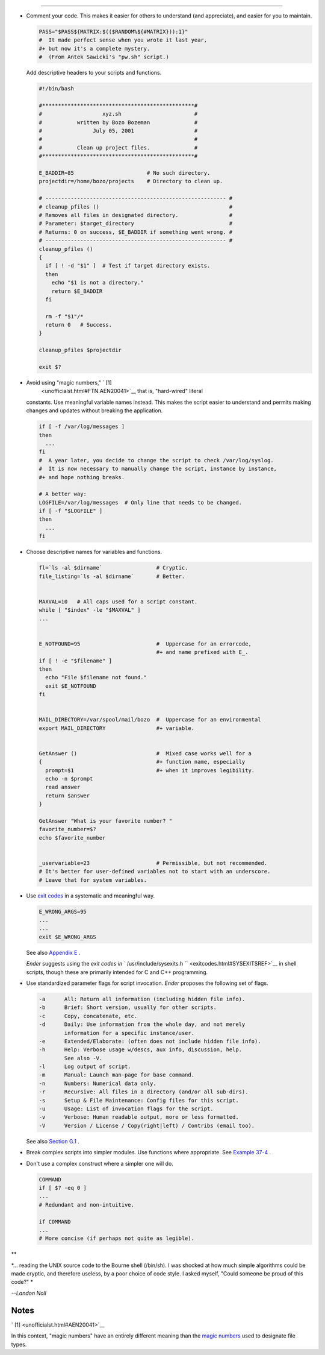 .. raw:: html

   <div class="SECT1">

  35.1. Unofficial Shell Scripting Stylesheet
============================================

-  Comment your code. This makes it easier for others to understand (and
   appreciate), and easier for you to maintain.

   .. raw:: html

      <div>

   .. code:: PROGRAMLISTING

       PASS="$PASS${MATRIX:$(($RANDOM%${#MATRIX})):1}"
       #  It made perfect sense when you wrote it last year,
       #+ but now it's a complete mystery.
       #  (From Antek Sawicki's "pw.sh" script.)

   .. raw:: html

      </p>

   .. raw:: html

      </div>

   Add descriptive headers to your scripts and functions.

   .. raw:: html

      <div>

   .. code:: PROGRAMLISTING

       #!/bin/bash

       #************************************************#
       #                   xyz.sh                       #
       #           written by Bozo Bozeman              #
       #                July 05, 2001                   #
       #                                                #
       #           Clean up project files.              #
       #************************************************#

       E_BADDIR=85                       # No such directory.
       projectdir=/home/bozo/projects    # Directory to clean up.

       # --------------------------------------------------------- #
       # cleanup_pfiles ()                                         #
       # Removes all files in designated directory.                #
       # Parameter: $target_directory                              #
       # Returns: 0 on success, $E_BADDIR if something went wrong. #
       # --------------------------------------------------------- #
       cleanup_pfiles ()
       {
         if [ ! -d "$1" ]  # Test if target directory exists.
         then
           echo "$1 is not a directory."
           return $E_BADDIR
         fi

         rm -f "$1"/*
         return 0   # Success.
       }  

       cleanup_pfiles $projectdir

       exit $?

   .. raw:: html

      </p>

   .. raw:: html

      </div>

-  Avoid using "magic numbers," ` [1]
    <unofficialst.html#FTN.AEN20041>`__ that is, "hard-wired" literal
   constants. Use meaningful variable names instead. This makes the
   script easier to understand and permits making changes and updates
   without breaking the application.

   .. raw:: html

      <div>

   .. code:: PROGRAMLISTING

       if [ -f /var/log/messages ]
       then
         ...
       fi
       #  A year later, you decide to change the script to check /var/log/syslog.
       #  It is now necessary to manually change the script, instance by instance,
       #+ and hope nothing breaks.

       # A better way:
       LOGFILE=/var/log/messages  # Only line that needs to be changed.
       if [ -f "$LOGFILE" ]
       then
         ...
       fi

   .. raw:: html

      </p>

   .. raw:: html

      </div>

-  Choose descriptive names for variables and functions.

   .. raw:: html

      <div>

   .. code:: PROGRAMLISTING

       fl=`ls -al $dirname`                 # Cryptic.
       file_listing=`ls -al $dirname`       # Better.


       MAXVAL=10   # All caps used for a script constant.
       while [ "$index" -le "$MAXVAL" ]
       ...


       E_NOTFOUND=95                        #  Uppercase for an errorcode,
                                            #+ and name prefixed with E_.
       if [ ! -e "$filename" ]
       then
         echo "File $filename not found."
         exit $E_NOTFOUND
       fi  


       MAIL_DIRECTORY=/var/spool/mail/bozo  #  Uppercase for an environmental
       export MAIL_DIRECTORY                #+ variable.


       GetAnswer ()                         #  Mixed case works well for a
       {                                    #+ function name, especially
         prompt=$1                          #+ when it improves legibility.
         echo -n $prompt
         read answer
         return $answer
       }  

       GetAnswer "What is your favorite number? "
       favorite_number=$?
       echo $favorite_number


       _uservariable=23                     # Permissible, but not recommended.
       # It's better for user-defined variables not to start with an underscore.
       # Leave that for system variables.

   .. raw:: html

      </p>

   .. raw:: html

      </div>

-  Use `exit codes <exit-status.html#EXITCOMMANDREF>`__ in a systematic
   and meaningful way.

   .. raw:: html

      <div>

   .. code:: PROGRAMLISTING

       E_WRONG_ARGS=95
       ...
       ...
       exit $E_WRONG_ARGS

   .. raw:: html

      </p>

   .. raw:: html

      </div>

   See also `Appendix E <exitcodes.html>`__ .

   *Ender* suggests using the `exit codes in
   ``         /usr/include/sysexits.h        `` <exitcodes.html#SYSEXITSREF>`__
   in shell scripts, though these are primarily intended for C and C++
   programming.

-  Use standardized parameter flags for script invocation. *Ender*
   proposes the following set of flags.

   .. raw:: html

      <div>

   .. code:: PROGRAMLISTING

       -a      All: Return all information (including hidden file info).
       -b      Brief: Short version, usually for other scripts.
       -c      Copy, concatenate, etc.
       -d      Daily: Use information from the whole day, and not merely
               information for a specific instance/user.
       -e      Extended/Elaborate: (often does not include hidden file info).
       -h      Help: Verbose usage w/descs, aux info, discussion, help.
               See also -V.
       -l      Log output of script.
       -m      Manual: Launch man-page for base command.
       -n      Numbers: Numerical data only.
       -r      Recursive: All files in a directory (and/or all sub-dirs).
       -s      Setup & File Maintenance: Config files for this script.
       -u      Usage: List of invocation flags for the script.
       -v      Verbose: Human readable output, more or less formatted.
       -V      Version / License / Copy(right|left) / Contribs (email too).

   .. raw:: html

      </p>

   .. raw:: html

      </div>

   See also `Section G.1 <standard-options.html>`__ .

-  Break complex scripts into simpler modules. Use functions where
   appropriate. See `Example 37-4 <bashver2.html#CARDS>`__ .

-  Don't use a complex construct where a simpler one will do.

   .. raw:: html

      <div>

   .. code:: PROGRAMLISTING

       COMMAND
       if [ $? -eq 0 ]
       ...
       # Redundant and non-intuitive.

       if COMMAND
       ...
       # More concise (if perhaps not quite as legible).

   .. raw:: html

      </p>

   .. raw:: html

      </div>

.. raw:: html

   <div>

**

*... reading the UNIX source code to the Bourne shell (/bin/sh). I was
shocked at how much simple algorithms could be made cryptic, and
therefore useless, by a poor choice of code style. I asked myself,
"Could someone be proud of this code?" *

*--Landon Noll*

.. raw:: html

   </p>

.. raw:: html

   </div>

.. raw:: html

   </div>

Notes
~~~~~

.. raw:: html

   <div>

` [1]  <unofficialst.html#AEN20041>`__

In this context, "magic numbers" have an entirely different meaning than
the `magic numbers <sha-bang.html#MAGNUMREF>`__ used to designate file
types.

.. raw:: html

   </p>

.. raw:: html

   </div>

